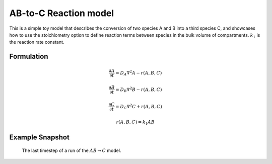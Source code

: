 AB-to-C Reaction model
======================
This is a simple toy model that describes the conversion of two species A and B into a third species C, and showcases how to use the stoichiometry option to define reaction terms between species in the bulk volume of compartments. :math:`k_{1}` is the reaction rate constant.

Formulation
"""""""""""

.. math::

    &\frac{\partial A}{\partial t} = D_{A} \nabla^2 A - r(A,B,C)

    &\frac{\partial B}{\partial t} = D_{B} \nabla^2 B - r(A,B,C)

    &\frac{\partial C}{\partial t} = D_{C} \nabla^2 C + r(A,B,C)

    & r(A,B,C) = k_{1} A B

Example Snapshot
"""""""""""""""""
.. figure:: img/ABtoC.png
    :alt: screenshot of the final step of the ABToC example model

    The last timestep of a run of the :math:`AB \rightarrow C` model.
